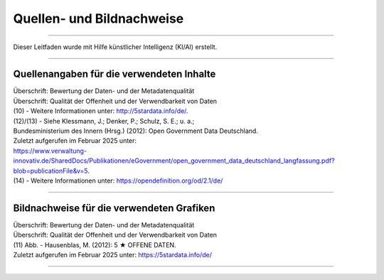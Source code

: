
===========================
Quellen- und Bildnachweise
===========================

------------------------------------------------------------------------------------------

Dieser Leitfaden wurde mit Hilfe künstlicher Intelligenz (KI/AI) erstellt.

------------------------------------------------------------------------------------------

Quellenangaben für die verwendeten Inhalte
-------------------------------------------

| Überschrift: Bewertung der Daten- und der Metadatenqualität
| Überschrift: Qualität der Offenheit und der Verwendbarkeit von Daten

| (10) - Weitere Informationen unter: http://5stardata.info/de/. 
| (12)/(13) - Siehe Klessmann, J.; Denker, P.; Schulz, S. E.; u. a.;
| Bundesministerium des Innern (Hrsg.) (2012): Open Government Data Deutschland. 
| Zuletzt aufgerufen im Februar 2025 unter: 
| https://www.verwaltung-innovativ.de/SharedDocs/Publikationen/eGovernment/open_government_data_deutschland_langfassung.pdf?blob=publicationFile&v=5.
| (14) - Weitere Informationen unter: https://opendefinition.org/od/2.1/de/

------------------------------------------------------------------------------------------


Bildnachweise für die verwendeten Grafiken
-------------------------------------------

| Überschrift: Bewertung der Daten- und der Metadatenqualität
| Überschrift: Qualität der Offenheit und der Verwendbarkeit von Daten
| (11) Abb. - Hausenblas, M. (2012): 5 ★ OFFENE DATEN.
| Zuletzt aufgerufen im Februar 2025 unter: https://5stardata.info/de/

------------------------------------------------------------------------------------------


